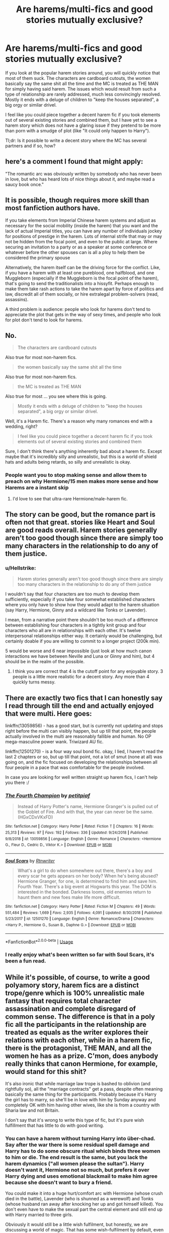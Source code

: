 #+TITLE: Are harems/multi-fics and good stories mutually exclusive?

* Are harems/multi-fics and good stories mutually exclusive?
:PROPERTIES:
:Author: Hellstrike
:Score: 18
:DateUnix: 1548013166.0
:DateShort: 2019-Jan-20
:FlairText: Discussion
:END:
If you look at the popular harem stories around, you will quickly notice that most of them suck. The characters are cardboard cutouts, the women basically say the same shit all the time and the MC is treated as THE MAN for simply having said harem. The issues which would result from such a type of relationship are rarely addressed, much less convincingly resolved. Mostly it ends with a deluge of children to "keep the houses separated", a big orgy or similar drivel.

I feel like you could piece together a decent harem fic if you took elements out of several existing stories and combined them, but I have yet to see a harem story which does not have a glaring issue if they pretend to be more than porn with a smudge of plot (like "It could only happen to Harry").

Tl;dr: Is it possible to write a decent story where the MC has several partners and if so, how?


** here's a comment I found that might apply:

"The romantic arc was obviously written by somebody who has never been in love, but who has heard lots of nice things about it, and maybe read a saucy book once."
:PROPERTIES:
:Author: 944tim
:Score: 16
:DateUnix: 1548034910.0
:DateShort: 2019-Jan-21
:END:


** It is possible, though requires more skill than most fanfiction authors have.

If you take elements from Imperial Chinese harem systems and adjust as necessary for the social mobility (inside the harem) that you want and the lack of actual Imperial titles, you can have any number of individuals jockey for positions of prestige in the harem. Lots of internal strife that may or may not be hidden from the focal point, and even to the public at large. Where securing an invitation to a party or as a speaker at some conference or whatever before the other spouses can is all a ploy to help them be considered the primary spouse

Alternatively, the harem itself can be the driving force for the conflict. Like, if you have a harem with at least one pureblood, one halfblood, and one Muggleborn (especially if the Muggleborn is the focal point of the harem), that's going to send the traditionalists into a hissyfit. Perhaps enough to make them take rash actions to take the harem apart by force of politics and law, discredit all of them socially, or hire extralegal problem-solvers (read, assassins).

A third problem is audience: people who look for harems don't tend to appreciate the plot that gets in the way of sexy times, and people who look for plot don't tend to look for harems.
:PROPERTIES:
:Author: Ignisami
:Score: 14
:DateUnix: 1548024113.0
:DateShort: 2019-Jan-21
:END:


** No.

#+begin_quote
  The characters are cardboard cutouts
#+end_quote

Also true for most non-harem fics.

#+begin_quote
  the women basically say the same shit all the time
#+end_quote

Also true for most non-harem fics.

#+begin_quote
  the MC is treated as THE MAN
#+end_quote

Also true for most ... you see where this is going.

#+begin_quote
  Mostly it ends with a deluge of children to "keep the houses separated", a big orgy or similar drivel.
#+end_quote

Well, it's a Harem fic. There's a reason why many romances end with a wedding, right?

#+begin_quote
  I feel like you could piece together a decent harem fic if you took elements out of several existing stories and combined them
#+end_quote

Sure, I don't think there's anything inherently bad about a harem fic. Except maybe that it's incredibly silly and unrealistic, but this is a world of shield hats and adults being retards, so silly and unrealistic is okay.
:PROPERTIES:
:Author: Deathcrow
:Score: 27
:DateUnix: 1548017273.0
:DateShort: 2019-Jan-21
:END:

*** People want you to stop making sense and allow them to preach on why Hermione/15 men makes more sense and how Harems are a instant skip
:PROPERTIES:
:Author: KidCoheed
:Score: 1
:DateUnix: 1548058831.0
:DateShort: 2019-Jan-21
:END:

**** I'd love to see that ultra-rare Hermione/male-harem fic.
:PROPERTIES:
:Author: wille179
:Score: 1
:DateUnix: 1548114419.0
:DateShort: 2019-Jan-22
:END:


** The story can be good, but the romance part is often not that great. stories like Heart and Soul are good reads overall. Harem stories generally aren't too good though since there are simply too many characters in the relationship to do any of them justice.
:PROPERTIES:
:Author: MartDiamond
:Score: 5
:DateUnix: 1548013958.0
:DateShort: 2019-Jan-20
:END:

*** u/Hellstrike:
#+begin_quote
  Harem stories generally aren't too good though since there are simply too many characters in the relationship to do any of them justice
#+end_quote

I wouldn't say that four characters are too much to develop them sufficiently, especially if you take four somewhat established characters where you only have to show how they would adapt to the harem situation (say Harry, Hermione, Ginny and a wildcard like Tonks or Lavender).

I mean, from a narrative point there shouldn't be too much of a difference between establishing four characters in a tightly knit group and four characters who all are in relationships with each other. It's twelve interpersonal relationships either way. It certainly would be challenging, but certainly doable if you are willing to commit to a longer project (200k min).

5 would be worse and 6 near impossible (just look at how much canon interactions we have between Neville and Luna or Ginny and him), but 4 should be in the realm of the possible.
:PROPERTIES:
:Author: Hellstrike
:Score: 7
:DateUnix: 1548015315.0
:DateShort: 2019-Jan-20
:END:

**** I think you are correct that 4 is the cutoff point for any enjoyable story. 3 people is a little more realistic for a decent story. Any more than 4 quickly turns messy.
:PROPERTIES:
:Author: MartDiamond
:Score: 3
:DateUnix: 1548016944.0
:DateShort: 2019-Jan-21
:END:


** There are exactly two fics that I can honestly say I read through till the end and actually enjoyed that were multi. Here goes:

linkffn(13059856) - has a good start, but is currently not updating and stops right before the multi can visibly happen, but up till that point, the people actually involved in the multi are reasonably fallible and human. No OP mega-masculine power wank. Triwizard AU fic.

linkffn(12501270) - is a four way soul bond fic. okay, I lied, I haven't read the last 2 chapters or so, but up till that point, not a lot of smut (none at all) was going on, and the fic focused on developing the relationships between all four people in a pace that was comfortable for the people involved.

In case you are looking for well written straight up harem fics, I can't help you there :/
:PROPERTIES:
:Author: RoadKill_03
:Score: 5
:DateUnix: 1548014544.0
:DateShort: 2019-Jan-20
:END:

*** [[https://www.fanfiction.net/s/13059856/1/][*/The Fourth Champion/*]] by [[https://www.fanfiction.net/u/8118220/petitpiaf][/petitpiaf/]]

#+begin_quote
  Instead of Harry Potter's name, Hermione Granger's is pulled out of the Goblet of Fire. And with that, the year can never be the same. (HGxCDxVKxFD)
#+end_quote

^{/Site/:} ^{fanfiction.net} ^{*|*} ^{/Category/:} ^{Harry} ^{Potter} ^{*|*} ^{/Rated/:} ^{Fiction} ^{T} ^{*|*} ^{/Chapters/:} ^{16} ^{*|*} ^{/Words/:} ^{25,313} ^{*|*} ^{/Reviews/:} ^{97} ^{*|*} ^{/Favs/:} ^{192} ^{*|*} ^{/Follows/:} ^{336} ^{*|*} ^{/Updated/:} ^{9/24/2018} ^{*|*} ^{/Published/:} ^{9/8/2018} ^{*|*} ^{/id/:} ^{13059856} ^{*|*} ^{/Language/:} ^{English} ^{*|*} ^{/Genre/:} ^{Romance} ^{*|*} ^{/Characters/:} ^{<Hermione} ^{G.,} ^{Fleur} ^{D.,} ^{Cedric} ^{D.,} ^{Viktor} ^{K.>} ^{*|*} ^{/Download/:} ^{[[http://www.ff2ebook.com/old/ffn-bot/index.php?id=13059856&source=ff&filetype=epub][EPUB]]} ^{or} ^{[[http://www.ff2ebook.com/old/ffn-bot/index.php?id=13059856&source=ff&filetype=mobi][MOBI]]}

--------------

[[https://www.fanfiction.net/s/12501270/1/][*/Soul Scars/*]] by [[https://www.fanfiction.net/u/9236464/Rtnwriter][/Rtnwriter/]]

#+begin_quote
  What's a girl to do when somewhere out there, there's a boy and every scar he gets appears on her body? When he's being abused? Hermione Granger, for one, is determined to find him and save him. Fourth Year. There's a big event at Hogwarts this year. The DOM is interested in the bonded. Darkness looms, old enemies return to haunt them and new foes make life more difficult.
#+end_quote

^{/Site/:} ^{fanfiction.net} ^{*|*} ^{/Category/:} ^{Harry} ^{Potter} ^{*|*} ^{/Rated/:} ^{Fiction} ^{M} ^{*|*} ^{/Chapters/:} ^{49} ^{*|*} ^{/Words/:} ^{551,484} ^{*|*} ^{/Reviews/:} ^{1,669} ^{*|*} ^{/Favs/:} ^{2,935} ^{*|*} ^{/Follows/:} ^{4,091} ^{*|*} ^{/Updated/:} ^{8/30/2018} ^{*|*} ^{/Published/:} ^{5/23/2017} ^{*|*} ^{/id/:} ^{12501270} ^{*|*} ^{/Language/:} ^{English} ^{*|*} ^{/Genre/:} ^{Romance/Drama} ^{*|*} ^{/Characters/:} ^{<Harry} ^{P.,} ^{Hermione} ^{G.,} ^{Susan} ^{B.,} ^{Daphne} ^{G.>} ^{*|*} ^{/Download/:} ^{[[http://www.ff2ebook.com/old/ffn-bot/index.php?id=12501270&source=ff&filetype=epub][EPUB]]} ^{or} ^{[[http://www.ff2ebook.com/old/ffn-bot/index.php?id=12501270&source=ff&filetype=mobi][MOBI]]}

--------------

*FanfictionBot*^{2.0.0-beta} | [[https://github.com/tusing/reddit-ffn-bot/wiki/Usage][Usage]]
:PROPERTIES:
:Author: FanfictionBot
:Score: 2
:DateUnix: 1548014557.0
:DateShort: 2019-Jan-20
:END:


*** I really enjoy what's been written so far with Soul Scars, it's been a fun read.
:PROPERTIES:
:Author: Namzeh011
:Score: 1
:DateUnix: 1548039366.0
:DateShort: 2019-Jan-21
:END:


** While it's possible, of course, to write a good polyamory story, harem fics are a distinct trope/genre which is 100% unrealistic male fantasy that requires total character assassination and complete disregard of common sense. The difference is that in a poly fic all the participants in the relationship are treated as equals as the writer explores their relations with each other, while in a harem fic, there is the protagonist, THE MAN, and all the women he has as a prize. C'mon, does anybody really thinks that canon Hermione, for example, would stand for this shit?

It's also ironic that while marriage law trope is bashed to oblivion (and rightfully so), all the "marriage contracts" get a pass, despite often meaning basically the same thing for the participants. Probably because it's Harry the girl has to marry, so she'll be in love with him by Sunday anyway and completely OK with him having other wives, like she is from a country with Sharia law and not Britain.

I don't say that it's wrong to write this type of fic, but it's pure wish fulfillment that has little to do with good writing.
:PROPERTIES:
:Author: neymovirne
:Score: 16
:DateUnix: 1548020730.0
:DateShort: 2019-Jan-21
:END:

*** You can have a harem without turning Harry into über-chad. Say after the war there is some residual spell damage and Harry has to do some obscure ritual which binds three women to him or die. The end result is the same, but you lack the harem dynamics ("all women please the sultan"). Harry doesn't want it, Hermione not so much, but prefers it over Harry dying and uses emotional blackmail to make him agree because she doesn't want to bury a friend.

You could make it into a huge hurt/comfort arc with Hermione (whose crush died in the battle), Lavender (who is shunned as a werewolf) and Tonks (whose husband ran away after knocking her up and got himself killed). You don't even have to make the sexual part the central element and still end up with Harry married to three girls.

Obviously it would still be a little wish fulfilment, but honestly, we are discussing a world of magic. That has some wish-fulfilment by default, even before taking the triumph of good over evil for granted.
:PROPERTIES:
:Author: Hellstrike
:Score: 8
:DateUnix: 1548021459.0
:DateShort: 2019-Jan-21
:END:

**** I think I would much rather prefer honest porn to this kind of "realistic" justification. I don't see how any of this character could be anything but miserable in this relationship in your scenario, especially if they didn't even choose it for themselves. Saying Hermione would be happy with being "one of the wives" to a man she didn't even want to bond with is just breaking any suspension of disbelief faster than even 6000 level magical core ever could. Would you be as open to a fic where Hermione, Harry, Neville, Zacharias Smith and, I don't know, Adrian Pucey were forced together, regardless of whether some or all of them were into this kind of relationship or they actually were monogamous and straight?
:PROPERTIES:
:Author: neymovirne
:Score: 14
:DateUnix: 1548024180.0
:DateShort: 2019-Jan-21
:END:

***** u/Hellstrike:
#+begin_quote
  Saying Hermione would be happy with being "one of the wives" to a man she didn't even want to bond with is just breaking any suspension of disbelief faster than even 6000 level magical core ever could
#+end_quote

I'm not saying that she would be very happy, but it is a sacrifice she would be willing to make in canon, especially if you killed off Ron at some point. And while not into having Lavender riding her face, I can easily see a postwar reconciliation of the two which turns into a friendship, especially if the magical society decides to shit on Lavender for being a werewolf.

I also did not mention that there would be any lesbian shenanigans (although who knows what Harry and Tonks can get up to with some Polyjuice)

#+begin_quote
  I think I would much rather prefer honest porn to this kind of "realistic" justification.
#+end_quote

I agree. Porn should be porn and often those justifications ruin the story because they are too complicated/forced. But we are not talking about some "Harry bangs all girls" smut. The example I gave might not even result in regular sex after the ritual is done (or outside of it if it is an ongoing effort).
:PROPERTIES:
:Author: Hellstrike
:Score: 1
:DateUnix: 1548027332.0
:DateShort: 2019-Jan-21
:END:


** [deleted]
:PROPERTIES:
:Score: 3
:DateUnix: 1548020038.0
:DateShort: 2019-Jan-21
:END:

*** You can go for subtler changes, like children accidentally forging magical marriage bonds akin to unbreakable ones by accident (and magical children being taught not to do so). Say, Harry, Hermione and the Patil twins end up in the same kindergarten/elementary school and they "play" wedding. They exchange the vows and forget about it until a decade later when someone checks the Ministry paperwork in the aftermath of the war and finds three magical marriages for one Harry Potter.

One of the biggest issues I see with harems is that quite often, they are "fuck or die", which is not a good base for a relationship. So the whole marriage law spiel is a no. Similarly, I don't see Harry caring that some magical family would die out if he doesn't take a second/third/fourth wife.
:PROPERTIES:
:Author: Hellstrike
:Score: 3
:DateUnix: 1548020885.0
:DateShort: 2019-Jan-21
:END:


** u/drmdub:
#+begin_quote
  the MC is treated as THE MAN for simply having said harem.
#+end_quote

What is the alternative, really? Would a story about a wimp who gets a gaggle of girls be a better story? I've found this narrative of anti-Harry rhetoric over the last year very frustrating. I'm not opposed to reading stories where others are heroic, but maybe it's just me, but I like stories where Harry is a bit of a badass. And maybe because he's a badass, he attracts a few girls who want to do him. Also, on a similar note, when have we decided that there can only be one badass per story? A lot of newer stories have Hermione be all awesome and shite, but Harry is diminished in some way (Escape by Singularoddities, I'm looking at you). Why can't they both be awesome? I want to read /that/ story. (*sorry for the rant, it wasn't really pointed at you, your statement just got me thinking*).

I agree that a lot of Harem fics are contrived. They have to fabricate rampant bisexuality amongst the women simply to make it semi-believable. I'm not saying this can't be an enjoyable read, but it isn't realistic. There aren't /that/ many bisexual women out there, so the chances of all the women in Harry's life also liking women just seems unlikely.

But then, are harems realistic? The only real ones are in situations where the women aren't usually there of their own free will. +Or Mormons.+ So there's a reason why harems in fiction have to reach beyond realism in order to make it work.

I enjoyed Rune Stone Path (someone linked it elsewhere so I won't), but again, despite it being very well written, the author had to make all the women love each other too. There's nothing wrong with that, but it makes the situation more and more unlikely. I also enjoyed linkffn(Harry Potter and the Price of Being Noble), as that was one fic where they didn't have to force the girls together to get them with Harry. Instead, they're all sisters. Granted, that's contrived on a whole other level as they had to shake some magic in order to get Hermione into the bond when it should have just been the Delacours.

In the end, the answer to your question is: it depends on what you're looking for. If you're looking for uber-realism and believability, then no. If you can look past the things that authors tend to do in order to make harems happen, then yes. There are a lot of harem fics out there that I've enjoyed, but I don't point to them and say "that's realistic."

​
:PROPERTIES:
:Author: drmdub
:Score: 3
:DateUnix: 1548026036.0
:DateShort: 2019-Jan-21
:END:

*** u/neymovirne:
#+begin_quote
  And maybe because he's a badass, he attracts a few girls who want to do him.
#+end_quote

And he can have a lot of casual sex with these girls, it's totally believable. But actual relationships and marriage to multiple women? No woman would ever agree to that.

Actually, now I kind of want to see a realistic fic where various female characters end up in a harem due to forced bonding or marriage contracts or whatnot. Hermione researching the ways to get out day and night, and then taking up the cause of outlawing harems once and for all. Daphne taking a page from Mrs. Zabini's book. Susan using all her DMLE connections... The list goes on. And Harry wishing for the times when Voldemort still was his biggest problem.
:PROPERTIES:
:Author: neymovirne
:Score: 6
:DateUnix: 1548061453.0
:DateShort: 2019-Jan-21
:END:


*** u/Hellstrike:
#+begin_quote
  What is the alternative, really? (...) but I like stories where Harry is a bit of a badass.
#+end_quote

You can have him a badass when tearing through the Death Eater ranks but needy for attention because he was deprived of love for most of his life.

You can make him inexperienced because if, for some reason, he ended up with Fleur, Tonks and Gwenog Jones, he is a 17-year-old virgin and the others are guaranteed to have some experiences when it comes to sex, relationships and life in general.

You can have him wary of the weight of the world and needing someone who can take the burden off him for a few hours. There is a saying that behind every great man there is a great woman, and while that is overgeneralised, you can certainly apply that to Harry.

And it would be more believable than OPHarry bitchlapping foes left and right before pounding his harem all night long.

#+begin_quote
  Why can't they both be awesome?
#+end_quote

As someone who gets that kind of criticism in one of my stories, often it is not very believable for Harry to be awesome as soon as the story starts. I mean, unless you go with post-war, he has no combat training, no proper DADA education and he is struggling with silent casting. If you pair him with someone like Tonks, who went through years of Auror training, mastered the DADA course and was tutored by Moody, he will be lacking behind in pretty much every aspect other than balls, luck and the plot-armour against Voldemort. You can obviously train him up, but that won't happen overnight. Harry and Hermione would balance each other out, but someone like Tonks, Lily or Bellatrix (time travel is your friend) is bound to be stronger. So at least initially, he ought to be the weaker link. He can certainly outgrow that, but it takes time.
:PROPERTIES:
:Author: Hellstrike
:Score: 2
:DateUnix: 1548027025.0
:DateShort: 2019-Jan-21
:END:


*** [[https://www.fanfiction.net/s/5403795/1/][*/Harry Potter and the Price of Being Noble/*]] by [[https://www.fanfiction.net/u/2036266/DriftWood1965][/DriftWood1965/]]

#+begin_quote
  Harry helps Fleur in the second task of GOF and pays the price. HP/Fleur/Gabrielle/Hermione. A Veela bonding fic based on love. T Rated and it will stay that way. Thirteen year old Almost fourteen Gabrielle to start the story. Good Dumbledore.
#+end_quote

^{/Site/:} ^{fanfiction.net} ^{*|*} ^{/Category/:} ^{Harry} ^{Potter} ^{*|*} ^{/Rated/:} ^{Fiction} ^{T} ^{*|*} ^{/Chapters/:} ^{53} ^{*|*} ^{/Words/:} ^{412,979} ^{*|*} ^{/Reviews/:} ^{4,917} ^{*|*} ^{/Favs/:} ^{9,342} ^{*|*} ^{/Follows/:} ^{9,853} ^{*|*} ^{/Updated/:} ^{11/2/2018} ^{*|*} ^{/Published/:} ^{9/26/2009} ^{*|*} ^{/id/:} ^{5403795} ^{*|*} ^{/Language/:} ^{English} ^{*|*} ^{/Genre/:} ^{Romance} ^{*|*} ^{/Characters/:} ^{Harry} ^{P.,} ^{Hermione} ^{G.,} ^{Fleur} ^{D.,} ^{Gabrielle} ^{D.} ^{*|*} ^{/Download/:} ^{[[http://www.ff2ebook.com/old/ffn-bot/index.php?id=5403795&source=ff&filetype=epub][EPUB]]} ^{or} ^{[[http://www.ff2ebook.com/old/ffn-bot/index.php?id=5403795&source=ff&filetype=mobi][MOBI]]}

--------------

*FanfictionBot*^{2.0.0-beta} | [[https://github.com/tusing/reddit-ffn-bot/wiki/Usage][Usage]]
:PROPERTIES:
:Author: FanfictionBot
:Score: 1
:DateUnix: 1548026059.0
:DateShort: 2019-Jan-21
:END:


** damnit guys, you made me read harem
:PROPERTIES:
:Author: natus92
:Score: 3
:DateUnix: 1548039238.0
:DateShort: 2019-Jan-21
:END:


** I found linkffn(Harry Potter and the Rune Stone Path) relatively good but there was still too much focus on the romance in my opinion.
:PROPERTIES:
:Author: 15_Redstones
:Score: 2
:DateUnix: 1548016438.0
:DateShort: 2019-Jan-21
:END:

*** That one would have been the "go-to" Harem fic if you got rid of the pureblood culture arc with Tracy and Daphne. Make it Harry/Hermione, Fleur/Tonks and eventually pair the couples eventually and make Harry less "white knight-y" with the latter two.
:PROPERTIES:
:Author: Hellstrike
:Score: 2
:DateUnix: 1548017849.0
:DateShort: 2019-Jan-21
:END:


*** [[https://www.fanfiction.net/s/11898648/1/][*/Harry Potter and the Rune Stone Path/*]] by [[https://www.fanfiction.net/u/1057022/Temporal-Knight][/Temporal Knight/]]

#+begin_quote
  10 year old Harry finds a chest left by his mother with books on some of her favorite subjects. Discovering he has a talent for understanding and creating runes sets Harry onto a very different path than anyone had expected. Shortcuts, inventions, and a bit of support go a long way! Pairings: H/Hr/NT/FD/DG. Ron/Molly bashing and GreaterGood!Dumbledore.
#+end_quote

^{/Site/:} ^{fanfiction.net} ^{*|*} ^{/Category/:} ^{Harry} ^{Potter} ^{*|*} ^{/Rated/:} ^{Fiction} ^{M} ^{*|*} ^{/Chapters/:} ^{50} ^{*|*} ^{/Words/:} ^{517,752} ^{*|*} ^{/Reviews/:} ^{5,561} ^{*|*} ^{/Favs/:} ^{13,216} ^{*|*} ^{/Follows/:} ^{11,476} ^{*|*} ^{/Updated/:} ^{12/28/2016} ^{*|*} ^{/Published/:} ^{4/15/2016} ^{*|*} ^{/Status/:} ^{Complete} ^{*|*} ^{/id/:} ^{11898648} ^{*|*} ^{/Language/:} ^{English} ^{*|*} ^{/Genre/:} ^{Fantasy/Adventure} ^{*|*} ^{/Characters/:} ^{<Harry} ^{P.,} ^{Hermione} ^{G.,} ^{Fleur} ^{D.,} ^{N.} ^{Tonks>} ^{*|*} ^{/Download/:} ^{[[http://www.ff2ebook.com/old/ffn-bot/index.php?id=11898648&source=ff&filetype=epub][EPUB]]} ^{or} ^{[[http://www.ff2ebook.com/old/ffn-bot/index.php?id=11898648&source=ff&filetype=mobi][MOBI]]}

--------------

*FanfictionBot*^{2.0.0-beta} | [[https://github.com/tusing/reddit-ffn-bot/wiki/Usage][Usage]]
:PROPERTIES:
:Author: FanfictionBot
:Score: 1
:DateUnix: 1548016450.0
:DateShort: 2019-Jan-21
:END:


** The Firebird Trilogy has most wizards with harems for genuine plot reasons. I think it's a decent series although it's better at the start than the end. linkffn(8629685) for book one.
:PROPERTIES:
:Author: rpeh
:Score: 2
:DateUnix: 1548067661.0
:DateShort: 2019-Jan-21
:END:

*** [[https://www.fanfiction.net/s/8629685/1/][*/Firebird's Son: Book I of the Firebird Trilogy/*]] by [[https://www.fanfiction.net/u/1229909/Darth-Marrs][/Darth Marrs/]]

#+begin_quote
  He stepped into a world he didn't understand, following footprints he could not see, toward a destiny he could never imagine. How can one boy make a world brighter when it is so very dark to begin with? A completely AU Harry Potter universe.
#+end_quote

^{/Site/:} ^{fanfiction.net} ^{*|*} ^{/Category/:} ^{Harry} ^{Potter} ^{*|*} ^{/Rated/:} ^{Fiction} ^{M} ^{*|*} ^{/Chapters/:} ^{40} ^{*|*} ^{/Words/:} ^{172,506} ^{*|*} ^{/Reviews/:} ^{3,868} ^{*|*} ^{/Favs/:} ^{4,781} ^{*|*} ^{/Follows/:} ^{3,585} ^{*|*} ^{/Updated/:} ^{8/24/2013} ^{*|*} ^{/Published/:} ^{10/21/2012} ^{*|*} ^{/Status/:} ^{Complete} ^{*|*} ^{/id/:} ^{8629685} ^{*|*} ^{/Language/:} ^{English} ^{*|*} ^{/Genre/:} ^{Drama} ^{*|*} ^{/Characters/:} ^{Harry} ^{P.,} ^{Luna} ^{L.} ^{*|*} ^{/Download/:} ^{[[http://www.ff2ebook.com/old/ffn-bot/index.php?id=8629685&source=ff&filetype=epub][EPUB]]} ^{or} ^{[[http://www.ff2ebook.com/old/ffn-bot/index.php?id=8629685&source=ff&filetype=mobi][MOBI]]}

--------------

*FanfictionBot*^{2.0.0-beta} | [[https://github.com/tusing/reddit-ffn-bot/wiki/Usage][Usage]]
:PROPERTIES:
:Author: FanfictionBot
:Score: 1
:DateUnix: 1548067682.0
:DateShort: 2019-Jan-21
:END:


** [deleted]
:PROPERTIES:
:Score: 4
:DateUnix: 1548028038.0
:DateShort: 2019-Jan-21
:END:

*** Honestly, most stories on that list are unbelievable by virtue of chosen partner. I mean, Fred or Molly's brother would do, but Crouch Jr? Lestrange? Hermione would rather take cyanide than touch the men who worked towards the systematic extermination of people like her. The Death Eaters were literally magical Nazis and she was their "Jew" equivalent. Such pairings are basically Anne Frank/Heinrich Himmler, but with magic. Even discounting all the atrocities and murder, they would be out just for their involvement in Lily/James death, the parents of her best friend by association alone. And that whole Longbottom business. Don't get me wrong, the idea has some merit, and I am a sucker for the whole "it's always the quiet ones" trope this builds on, but the partner choice is, well there is no polite language to properly express my opinion on that.

Also, reverse harems mess up succession/inheritance considerably, especially if you have more partners than children. A woman popping out 10-20 children is way worse for her health than 10-20 women popping out one or even two each. I mean, given that a pregnancy lasts 9 months and you need some recovery time afterwards, it would not be an effective tool for repopulation.

Why would Hermione even agree to that in the first place, you can simply marry muggles and have them repopulate the world? Hermione wouldn't care about potential blood purity and given that she brought down one inhumane Ministry already, she would be the one leading the charge with the Red Banner of the Revolution, not bending over and taking their laws which violate countless human rights.
:PROPERTIES:
:Author: Hellstrike
:Score: 5
:DateUnix: 1548028701.0
:DateShort: 2019-Jan-21
:END:

**** All good points but they want you to shut up cause Harems are supposed to suck and Reverse Harems all make the most sense ever
:PROPERTIES:
:Author: KidCoheed
:Score: 1
:DateUnix: 1548058689.0
:DateShort: 2019-Jan-21
:END:

***** How stupid of me, trying to argue against Hermione/Death Eater pairings in a thread about quality writing.
:PROPERTIES:
:Author: Hellstrike
:Score: 4
:DateUnix: 1548063426.0
:DateShort: 2019-Jan-21
:END:


*** [[https://archiveofourown.org/works/9662132][*/Establishing a Dynasty/*]] by [[https://www.archiveofourown.org/users/Jessiy/pseuds/Jessiy][/Jessiy/]]

#+begin_quote
  September 19, 1997 the Gringotts Goblin's presented Lucius with a key. Now armed with an old prophecy and a contract, the Malfoy's change the tides of war. Their focus on one ferocious lioness. Hermione/AbraxasxLuciusxDraco.
#+end_quote

^{/Site/:} ^{Archive} ^{of} ^{Our} ^{Own} ^{*|*} ^{/Fandom/:} ^{Harry} ^{Potter} ^{-} ^{J.} ^{K.} ^{Rowling} ^{*|*} ^{/Published/:} ^{2017-02-11} ^{*|*} ^{/Completed/:} ^{2018-07-18} ^{*|*} ^{/Words/:} ^{171594} ^{*|*} ^{/Chapters/:} ^{27/27} ^{*|*} ^{/Comments/:} ^{339} ^{*|*} ^{/Kudos/:} ^{757} ^{*|*} ^{/Bookmarks/:} ^{242} ^{*|*} ^{/Hits/:} ^{28655} ^{*|*} ^{/ID/:} ^{9662132} ^{*|*} ^{/Download/:} ^{[[https://archiveofourown.org/downloads/Je/Jessiy/9662132/Establishing%20a%20Dynasty.epub?updated_at=1534446764][EPUB]]} ^{or} ^{[[https://archiveofourown.org/downloads/Je/Jessiy/9662132/Establishing%20a%20Dynasty.mobi?updated_at=1534446764][MOBI]]}

--------------

[[https://www.fanfiction.net/s/10506441/1/][*/Arx Domus Nigrae/*]] by [[https://www.fanfiction.net/u/2764183/MaryRoyale][/MaryRoyale/]]

#+begin_quote
  There are legends among the pureblood families about Keepers-special witches who have the power to restore a fallen House. If any House needed a Keeper, it's the Ancient and Noble House of Black. Hermione/Multi (Cygnus, Orion, Sirius AND Regulus). Polyandry.
#+end_quote

^{/Site/:} ^{fanfiction.net} ^{*|*} ^{/Category/:} ^{Harry} ^{Potter} ^{*|*} ^{/Rated/:} ^{Fiction} ^{M} ^{*|*} ^{/Chapters/:} ^{22} ^{*|*} ^{/Words/:} ^{129,669} ^{*|*} ^{/Reviews/:} ^{3,827} ^{*|*} ^{/Favs/:} ^{5,557} ^{*|*} ^{/Follows/:} ^{7,720} ^{*|*} ^{/Updated/:} ^{8/29/2018} ^{*|*} ^{/Published/:} ^{7/3/2014} ^{*|*} ^{/id/:} ^{10506441} ^{*|*} ^{/Language/:} ^{English} ^{*|*} ^{/Characters/:} ^{Hermione} ^{G.,} ^{Sirius} ^{B.,} ^{Regulus} ^{B.,} ^{Cygnus} ^{B.} ^{*|*} ^{/Download/:} ^{[[http://www.ff2ebook.com/old/ffn-bot/index.php?id=10506441&source=ff&filetype=epub][EPUB]]} ^{or} ^{[[http://www.ff2ebook.com/old/ffn-bot/index.php?id=10506441&source=ff&filetype=mobi][MOBI]]}

--------------

[[https://www.fanfiction.net/s/11776402/1/][*/The Weasley Pack/*]] by [[https://www.fanfiction.net/u/2749070/Mrs-Marauders][/Mrs.Marauders/]]

#+begin_quote
  In order to save her, Bill and his brothers had to mate her. Hermione joins Bill, Charlie and the twins in a pack bond, the only way she can avoid the death eaters clutches. Things are never that easy, especially Fenrir on the loose looking for revenge. Bill/Hermione/Charlie/Twins. No incest. Smut.
#+end_quote

^{/Site/:} ^{fanfiction.net} ^{*|*} ^{/Category/:} ^{Harry} ^{Potter} ^{*|*} ^{/Rated/:} ^{Fiction} ^{M} ^{*|*} ^{/Chapters/:} ^{38} ^{*|*} ^{/Words/:} ^{129,322} ^{*|*} ^{/Reviews/:} ^{3,018} ^{*|*} ^{/Favs/:} ^{2,035} ^{*|*} ^{/Follows/:} ^{2,822} ^{*|*} ^{/Updated/:} ^{11/9/2018} ^{*|*} ^{/Published/:} ^{2/7/2016} ^{*|*} ^{/Status/:} ^{Complete} ^{*|*} ^{/id/:} ^{11776402} ^{*|*} ^{/Language/:} ^{English} ^{*|*} ^{/Genre/:} ^{Romance/Adventure} ^{*|*} ^{/Characters/:} ^{Hermione} ^{G.,} ^{George} ^{W.,} ^{Bill} ^{W.,} ^{Fred} ^{W.} ^{*|*} ^{/Download/:} ^{[[http://www.ff2ebook.com/old/ffn-bot/index.php?id=11776402&source=ff&filetype=epub][EPUB]]} ^{or} ^{[[http://www.ff2ebook.com/old/ffn-bot/index.php?id=11776402&source=ff&filetype=mobi][MOBI]]}

--------------

[[https://www.fanfiction.net/s/7759351/1/][*/Ten Too Many/*]] by [[https://www.fanfiction.net/u/1059515/RobinL][/RobinL/]]

#+begin_quote
  Some women can't handle one husband. Hermione is getting ten. Thank you very much, Voldemort. Marriage Law meets Harem!Hermione. Post-DH. Hermione x Harry, Lucius, Draco, Kingsley, Gregory G., Rodolphus, Cormac, Neville, Arthur and Severus Snape.
#+end_quote

^{/Site/:} ^{fanfiction.net} ^{*|*} ^{/Category/:} ^{Harry} ^{Potter} ^{*|*} ^{/Rated/:} ^{Fiction} ^{M} ^{*|*} ^{/Chapters/:} ^{15} ^{*|*} ^{/Words/:} ^{55,215} ^{*|*} ^{/Reviews/:} ^{891} ^{*|*} ^{/Favs/:} ^{1,826} ^{*|*} ^{/Follows/:} ^{2,476} ^{*|*} ^{/Updated/:} ^{9/5/2015} ^{*|*} ^{/Published/:} ^{1/20/2012} ^{*|*} ^{/id/:} ^{7759351} ^{*|*} ^{/Language/:} ^{English} ^{*|*} ^{/Genre/:} ^{Romance} ^{*|*} ^{/Characters/:} ^{Harry} ^{P.,} ^{Hermione} ^{G.,} ^{Severus} ^{S.,} ^{Lucius} ^{M.} ^{*|*} ^{/Download/:} ^{[[http://www.ff2ebook.com/old/ffn-bot/index.php?id=7759351&source=ff&filetype=epub][EPUB]]} ^{or} ^{[[http://www.ff2ebook.com/old/ffn-bot/index.php?id=7759351&source=ff&filetype=mobi][MOBI]]}

--------------

[[https://www.fanfiction.net/s/12418330/1/][*/Pax Matrum/*]] by [[https://www.fanfiction.net/u/8208719/loubug14][/loubug14/]]

#+begin_quote
  Wizarding Britain has a population problem. Hermione Granger has a solution. But no one is particularly happy with it, especially not her.
#+end_quote

^{/Site/:} ^{fanfiction.net} ^{*|*} ^{/Category/:} ^{Harry} ^{Potter} ^{*|*} ^{/Rated/:} ^{Fiction} ^{M} ^{*|*} ^{/Chapters/:} ^{33} ^{*|*} ^{/Words/:} ^{97,217} ^{*|*} ^{/Reviews/:} ^{838} ^{*|*} ^{/Favs/:} ^{772} ^{*|*} ^{/Follows/:} ^{1,517} ^{*|*} ^{/Updated/:} ^{8/18/2018} ^{*|*} ^{/Published/:} ^{3/24/2017} ^{*|*} ^{/id/:} ^{12418330} ^{*|*} ^{/Language/:} ^{English} ^{*|*} ^{/Genre/:} ^{Drama/Romance} ^{*|*} ^{/Characters/:} ^{Hermione} ^{G.,} ^{Sirius} ^{B.,} ^{Draco} ^{M.,} ^{Neville} ^{L.} ^{*|*} ^{/Download/:} ^{[[http://www.ff2ebook.com/old/ffn-bot/index.php?id=12418330&source=ff&filetype=epub][EPUB]]} ^{or} ^{[[http://www.ff2ebook.com/old/ffn-bot/index.php?id=12418330&source=ff&filetype=mobi][MOBI]]}

--------------

[[https://www.fanfiction.net/s/13164121/1/][*/A Contract Most Inconvenient/*]] by [[https://www.fanfiction.net/u/6454103/blankfish][/blankfish/]]

#+begin_quote
  In the aftereffects of the Second Wizarding War and a devastating plague, British Wizarding society is on the brink of collapse. A final desperate measure has been enacted - a Marriage Law that binds one witch to several Wizards, each of which is a perfect match for her to produce the most viable magical offspring. Hermione/Harry, Draco, Neville, Sirius, Lucius, Snape, & Arthur
#+end_quote

^{/Site/:} ^{fanfiction.net} ^{*|*} ^{/Category/:} ^{Harry} ^{Potter} ^{*|*} ^{/Rated/:} ^{Fiction} ^{M} ^{*|*} ^{/Chapters/:} ^{14} ^{*|*} ^{/Words/:} ^{52,588} ^{*|*} ^{/Reviews/:} ^{83} ^{*|*} ^{/Favs/:} ^{109} ^{*|*} ^{/Follows/:} ^{284} ^{*|*} ^{/Updated/:} ^{1/16} ^{*|*} ^{/Published/:} ^{12/31/2018} ^{*|*} ^{/id/:} ^{13164121} ^{*|*} ^{/Language/:} ^{English} ^{*|*} ^{/Genre/:} ^{Romance/Drama} ^{*|*} ^{/Characters/:} ^{Harry} ^{P.,} ^{Hermione} ^{G.,} ^{Draco} ^{M.,} ^{Severus} ^{S.} ^{*|*} ^{/Download/:} ^{[[http://www.ff2ebook.com/old/ffn-bot/index.php?id=13164121&source=ff&filetype=epub][EPUB]]} ^{or} ^{[[http://www.ff2ebook.com/old/ffn-bot/index.php?id=13164121&source=ff&filetype=mobi][MOBI]]}

--------------

[[https://www.fanfiction.net/s/12352994/1/][*/Quartet/*]] by [[https://www.fanfiction.net/u/8145653/Oracle-Obscured][/Oracle Obscured/]]

#+begin_quote
  An accidental audience. An unforgettable performance. An encore of epic proportions. SS/LM/HG/DM
#+end_quote

^{/Site/:} ^{fanfiction.net} ^{*|*} ^{/Category/:} ^{Harry} ^{Potter} ^{*|*} ^{/Rated/:} ^{Fiction} ^{M} ^{*|*} ^{/Chapters/:} ^{83} ^{*|*} ^{/Words/:} ^{373,712} ^{*|*} ^{/Reviews/:} ^{1,566} ^{*|*} ^{/Favs/:} ^{935} ^{*|*} ^{/Follows/:} ^{1,284} ^{*|*} ^{/Updated/:} ^{12/22/2018} ^{*|*} ^{/Published/:} ^{2/5/2017} ^{*|*} ^{/Status/:} ^{Complete} ^{*|*} ^{/id/:} ^{12352994} ^{*|*} ^{/Language/:} ^{English} ^{*|*} ^{/Genre/:} ^{Romance/Drama} ^{*|*} ^{/Characters/:} ^{Hermione} ^{G.,} ^{Draco} ^{M.,} ^{Severus} ^{S.,} ^{Lucius} ^{M.} ^{*|*} ^{/Download/:} ^{[[http://www.ff2ebook.com/old/ffn-bot/index.php?id=12352994&source=ff&filetype=epub][EPUB]]} ^{or} ^{[[http://www.ff2ebook.com/old/ffn-bot/index.php?id=12352994&source=ff&filetype=mobi][MOBI]]}

--------------

*FanfictionBot*^{2.0.0-beta} | [[https://github.com/tusing/reddit-ffn-bot/wiki/Usage][Usage]]
:PROPERTIES:
:Author: FanfictionBot
:Score: 1
:DateUnix: 1548028074.0
:DateShort: 2019-Jan-21
:END:


** [deleted]
:PROPERTIES:
:Score: 2
:DateUnix: 1548021119.0
:DateShort: 2019-Jan-21
:END:

*** u/Hellstrike:
#+begin_quote
  i mean yes, but why would you?
#+end_quote

Because no one has done that so far. DPSW has a really, really creepy undertone to it because Harry is basically grooming his own Harem. Rune Stone Path was decent but dove too deep into pureblood culture to justify the whole thing (because you have to marry everyone for some reason).

Emerald Coven was decent IIRC, as are "The Power of Seven", "It could only happen to Harry" and "Fugue", but all of them focus more on the porn than any deeper plot.
:PROPERTIES:
:Author: Hellstrike
:Score: 7
:DateUnix: 1548021736.0
:DateShort: 2019-Jan-21
:END:

**** [deleted]
:PROPERTIES:
:Score: 1
:DateUnix: 1548047553.0
:DateShort: 2019-Jan-21
:END:

***** [[https://www.fanfiction.net/s/7261904/1/][*/The Reluctant Lord/*]] by [[https://www.fanfiction.net/u/3132665/SmallBurnyThing][/SmallBurnyThing/]]

#+begin_quote
  Five years of intense study and trying to survive has come to its inevitable conclusion and everything's gone to hell in a handcart. A smut fic that got a little too much plot for its own good. AU. - Discontinued -
#+end_quote

^{/Site/:} ^{fanfiction.net} ^{*|*} ^{/Category/:} ^{Harry} ^{Potter} ^{*|*} ^{/Rated/:} ^{Fiction} ^{M} ^{*|*} ^{/Chapters/:} ^{15} ^{*|*} ^{/Words/:} ^{137,951} ^{*|*} ^{/Reviews/:} ^{633} ^{*|*} ^{/Favs/:} ^{1,966} ^{*|*} ^{/Follows/:} ^{2,020} ^{*|*} ^{/Updated/:} ^{3/26/2013} ^{*|*} ^{/Published/:} ^{8/7/2011} ^{*|*} ^{/Status/:} ^{Complete} ^{*|*} ^{/id/:} ^{7261904} ^{*|*} ^{/Language/:} ^{English} ^{*|*} ^{/Genre/:} ^{Adventure/Fantasy} ^{*|*} ^{/Characters/:} ^{Harry} ^{P.,} ^{Hermione} ^{G.,} ^{Daphne} ^{G.} ^{*|*} ^{/Download/:} ^{[[http://www.ff2ebook.com/old/ffn-bot/index.php?id=7261904&source=ff&filetype=epub][EPUB]]} ^{or} ^{[[http://www.ff2ebook.com/old/ffn-bot/index.php?id=7261904&source=ff&filetype=mobi][MOBI]]}

--------------

*FanfictionBot*^{2.0.0-beta} | [[https://github.com/tusing/reddit-ffn-bot/wiki/Usage][Usage]]
:PROPERTIES:
:Author: FanfictionBot
:Score: 1
:DateUnix: 1548047569.0
:DateShort: 2019-Jan-21
:END:


*** [[https://archiveofourown.org/works/7232674][*/The Flamel Experiments/*]] by [[https://www.archiveofourown.org/users/andrescutieri/pseuds/andrescutieri][/andrescutieri/]]

#+begin_quote
  A King locked away in Azkaban, his three Queens defanged and bound. A devious plan to send them to a new world, a new start. A world where the wizarding community is just a naïve paradise. A world where the Stone is just a simple artifact. A world where the Flamels are simple alchemists. A world where Hogwarts is simply a school.A King of absolute power. A Black Queen of bloody knowledge. A White Queen of dangerous beauty. A Red Queen of never-ending violence. A new world for the Court.And a new world for the Flamel Experiments.
#+end_quote

^{/Site/:} ^{Archive} ^{of} ^{Our} ^{Own} ^{*|*} ^{/Fandom/:} ^{Harry} ^{Potter} ^{-} ^{J.} ^{K.} ^{Rowling} ^{*|*} ^{/Published/:} ^{2016-06-18} ^{*|*} ^{/Updated/:} ^{2018-10-28} ^{*|*} ^{/Words/:} ^{86749} ^{*|*} ^{/Chapters/:} ^{11/?} ^{*|*} ^{/Comments/:} ^{246} ^{*|*} ^{/Kudos/:} ^{646} ^{*|*} ^{/Bookmarks/:} ^{228} ^{*|*} ^{/Hits/:} ^{31406} ^{*|*} ^{/ID/:} ^{7232674} ^{*|*} ^{/Download/:} ^{[[https://archiveofourown.org/downloads/an/andrescutieri/7232674/The%20Flamel%20Experiments.epub?updated_at=1541043598][EPUB]]} ^{or} ^{[[https://archiveofourown.org/downloads/an/andrescutieri/7232674/The%20Flamel%20Experiments.mobi?updated_at=1541043598][MOBI]]}

--------------

[[https://www.fanfiction.net/s/10127417/1/][*/Emerald Coven/*]] by [[https://www.fanfiction.net/u/2070376/Hallows-Seeker][/Hallows Seeker/]]

#+begin_quote
  Harry, still coming to terms with the reality of his destiny, and only just beginning to understand his greatest foe finds himself the unintended recipient of a magical bond between himself and one Gabrielle Delacour. An epic AU story beginning in the middle of sixth year, follows harry as one dramatic event leads him down a spiral path of debauchery and discovery.
#+end_quote

^{/Site/:} ^{fanfiction.net} ^{*|*} ^{/Category/:} ^{Harry} ^{Potter} ^{*|*} ^{/Rated/:} ^{Fiction} ^{M} ^{*|*} ^{/Chapters/:} ^{19} ^{*|*} ^{/Words/:} ^{195,320} ^{*|*} ^{/Reviews/:} ^{284} ^{*|*} ^{/Favs/:} ^{1,559} ^{*|*} ^{/Follows/:} ^{1,857} ^{*|*} ^{/Updated/:} ^{5/13/2017} ^{*|*} ^{/Published/:} ^{2/19/2014} ^{*|*} ^{/id/:} ^{10127417} ^{*|*} ^{/Language/:} ^{English} ^{*|*} ^{/Genre/:} ^{Adventure/Romance} ^{*|*} ^{/Characters/:} ^{Harry} ^{P.,} ^{Hermione} ^{G.,} ^{Ginny} ^{W.,} ^{Gabrielle} ^{D.} ^{*|*} ^{/Download/:} ^{[[http://www.ff2ebook.com/old/ffn-bot/index.php?id=10127417&source=ff&filetype=epub][EPUB]]} ^{or} ^{[[http://www.ff2ebook.com/old/ffn-bot/index.php?id=10127417&source=ff&filetype=mobi][MOBI]]}

--------------

*FanfictionBot*^{2.0.0-beta} | [[https://github.com/tusing/reddit-ffn-bot/wiki/Usage][Usage]]
:PROPERTIES:
:Author: FanfictionBot
:Score: 1
:DateUnix: 1548021153.0
:DateShort: 2019-Jan-21
:END:


** A good Harem/multi fic is a fic that doesn't focus on the harem/multi. Look at Rize of The Wizards where Harry is married to Daphne, Ginny and Gabrielle and is one the best fic out there.
:PROPERTIES:
:Author: Quoba
:Score: 1
:DateUnix: 1548031384.0
:DateShort: 2019-Jan-21
:END:

*** Then why include it at all? Including stuff like that for the sake of doing so is like those magical animagus forms which are collectables but irrelevant for anything but bragging right.
:PROPERTIES:
:Author: Hellstrike
:Score: 0
:DateUnix: 1548033655.0
:DateShort: 2019-Jan-21
:END:

**** You can focus on the advantage at marrying those women's (political...) Maybe give each of the wives a personality and make them hate each other and not suddenly become bisexual. What I mean, is not to give Harry a harem if he doesn't need one. If a asexual!Harry finds it worth it to marry multiple women, then it should be a good harem.

On the other side, I'm just speaking theoretically.
:PROPERTIES:
:Author: Quoba
:Score: 1
:DateUnix: 1548035433.0
:DateShort: 2019-Jan-21
:END:


** Well, No. I've not read maybe good harem fics, but I ‘have' read a few of significant note. There are so many fics out there that atleast some of every category are great, no matter your preference or opinion. I've learnt that if you've not found a good one yet, you've just not looked hard or long enough.

Though it depends if you count threesomes as harems, I can even think of a noteworthy threesome fic off the top of my head; it's a trilogy, in fact.

That being linkffn(the queen who fell to earth)
:PROPERTIES:
:Author: Sefera17
:Score: 1
:DateUnix: 1548044782.0
:DateShort: 2019-Jan-21
:END:


** harem/Multi fics usually share the same point of views when dealing with such relationships and suffers from overuse of the same cliches and that is why, I think they are so reviled.

​

Also, the authors tend to lazily address such issues and place very little focus on their writing.

​

But yes, it is possible for an author to go and write a very good multi fic without cardboard and adoring female characters, or to have a harem fic where the world does not revolve around the amazingly manly male character. ( Btw, you can also read some parodies that are pretty good or crack fics and have a blast.)

​

I really, REALLY like the Cult of Dionysius , as the author created a whole A-U about Harry having strange powers and where his multi relationship is a natural consequence of the plot. Harry and the girls struggle with the idea of a multi relationship and when they start with it they are very young, but it is not a smooth sailing and they keep having problems in how they behave towards each other, the rules they want to establish etc...

​

The author also has a couple of other fics that deal with such issues in other settings, but read and see if you like his style:

​

linkffn([[https://www.fanfiction.net/s/8438238/1/The-Cult-of-Dionysus]])
:PROPERTIES:
:Score: 1
:DateUnix: 1548063375.0
:DateShort: 2019-Jan-21
:END:

*** [[https://www.fanfiction.net/s/8438238/1/][*/The Cult of Dionysus/*]] by [[https://www.fanfiction.net/u/2409341/Ynyr][/Ynyr/]]

#+begin_quote
  The blood wards around Privet Drive have a disastrous effect on Harry Potter's magical development, leaving him unable to use a wand. But there are other kinds of magic, and other paths to power. Harry/many witches. No horcruxes.
#+end_quote

^{/Site/:} ^{fanfiction.net} ^{*|*} ^{/Category/:} ^{Harry} ^{Potter} ^{*|*} ^{/Rated/:} ^{Fiction} ^{M} ^{*|*} ^{/Chapters/:} ^{28} ^{*|*} ^{/Words/:} ^{107,650} ^{*|*} ^{/Reviews/:} ^{839} ^{*|*} ^{/Favs/:} ^{2,008} ^{*|*} ^{/Follows/:} ^{1,224} ^{*|*} ^{/Updated/:} ^{11/12/2012} ^{*|*} ^{/Published/:} ^{8/17/2012} ^{*|*} ^{/Status/:} ^{Complete} ^{*|*} ^{/id/:} ^{8438238} ^{*|*} ^{/Language/:} ^{English} ^{*|*} ^{/Genre/:} ^{Supernatural} ^{*|*} ^{/Characters/:} ^{Harry} ^{P.,} ^{Su} ^{L.} ^{*|*} ^{/Download/:} ^{[[http://www.ff2ebook.com/old/ffn-bot/index.php?id=8438238&source=ff&filetype=epub][EPUB]]} ^{or} ^{[[http://www.ff2ebook.com/old/ffn-bot/index.php?id=8438238&source=ff&filetype=mobi][MOBI]]}

--------------

*FanfictionBot*^{2.0.0-beta} | [[https://github.com/tusing/reddit-ffn-bot/wiki/Usage][Usage]]
:PROPERTIES:
:Author: FanfictionBot
:Score: 1
:DateUnix: 1548063384.0
:DateShort: 2019-Jan-21
:END:


** A bit late, but Dodging Prison and Stealing Witches is the only one I've fully read so far, and none has managed to top it since. It helps that it is regularly updated to this day and the author is very self-aware with the story and is clever in handling the cliches, lore, world-building, magical system, politics, and the overall direction of how the story started and where it is heading. They also made the girls well-written characters in their own right that are actually competent people, and it pleases me to no end that there is no repeated explicit bashing of any characters in the story.
:PROPERTIES:
:Author: SwordoftheMourn
:Score: 1
:DateUnix: 1556985775.0
:DateShort: 2019-May-04
:END:

*** Isn't that the story where a time traveller grooms a bunch of pre-teens to be his harem?
:PROPERTIES:
:Author: Hellstrike
:Score: 1
:DateUnix: 1557002224.0
:DateShort: 2019-May-05
:END:

**** Yeah, much weirder is that the 1st years of that world act a bit like adults with their extensive knowledge of wizarding culture and being heirs to Ancient and Noble Houses. It's kind of ridiculous, but really well-written and enjoyable if you don't take it too seriously. Maybe it's the complicating planning, the secret identity thing going on, or the revenge scenario in similar vein to The Count of Monte Cristo, but it appeals to me much more than the romance/harem part. That's just a bonus.
:PROPERTIES:
:Author: SwordoftheMourn
:Score: 1
:DateUnix: 1557018352.0
:DateShort: 2019-May-05
:END:
